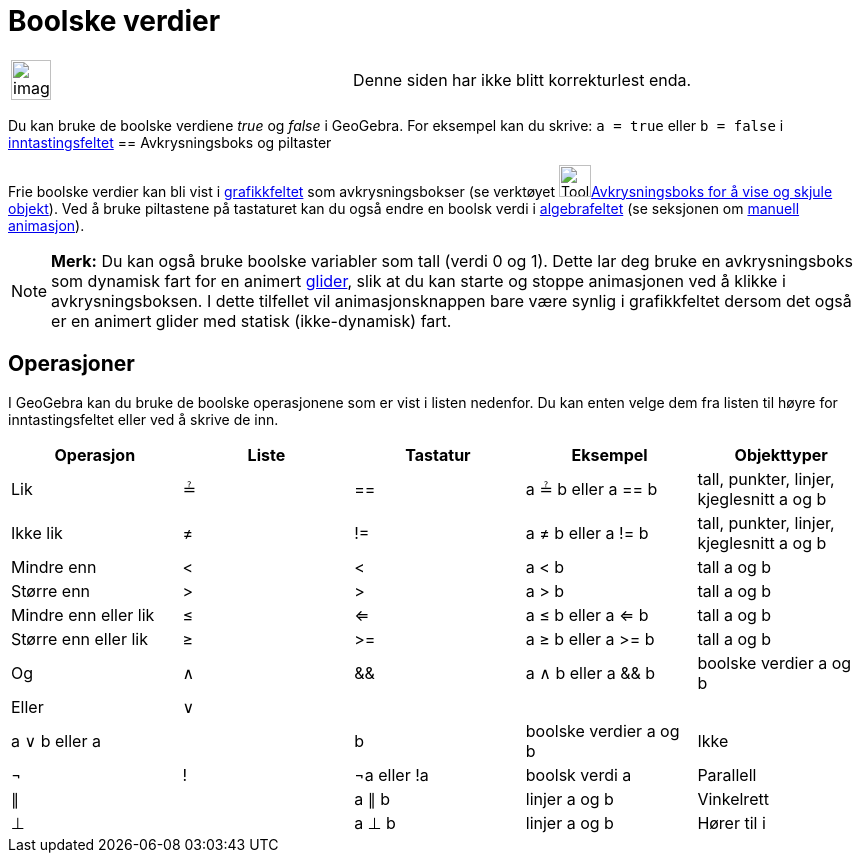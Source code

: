 = Boolske verdier
:page-en: Boolean_values
ifdef::env-github[:imagesdir: /nb/modules/ROOT/assets/images]

[width="100%",cols="50%,50%",]
|===
a|
image:Ambox_content.png[image,width=40,height=40]

|Denne siden har ikke blitt korrekturlest enda.
|===

Du kan bruke de boolske verdiene _true_ og _false_ i GeoGebra. For eksempel kan du skrive: `++a = true++` eller
`++b = false++` i xref:/Inntastingsfelt.adoc[inntastingsfeltet]
== Avkrysningsboks og piltaster

Frie boolske verdier kan bli vist i xref:/Grafikkfelt.adoc[grafikkfeltet] som avkrysningsbokser (se verktøyet
image:Tool_Check_Box_to_Show_Hide_Objects.gif[Tool Check Box to Show Hide
Objects.gif,width=32,height=32]xref:/tools/Avkrysningsboks_for_å_vise_og_skjule_objekt.adoc[Avkrysningsboks for å vise
og skjule objekt]). Ved å bruke piltastene på tastaturet kan du også endre en boolsk verdi i
xref:/Algebrafelt.adoc[algebrafeltet] (se seksjonen om xref:/Animasjon.adoc[manuell animasjon]).

[NOTE]
====

*Merk:* Du kan også bruke boolske variabler som tall (verdi 0 og 1). Dette lar deg bruke en avkrysningsboks som dynamisk
fart for en animert xref:/commands/Glider.adoc[glider], slik at du kan starte og stoppe animasjonen ved å klikke i
avkrysningsboksen. I dette tilfellet vil animasjonsknappen bare være synlig i grafikkfeltet dersom det også er en
animert glider med statisk (ikke-dynamisk) fart.

====

== Operasjoner

I GeoGebra kan du bruke de boolske operasjonene som er vist i listen nedenfor. Du kan enten velge dem fra listen til
høyre for inntastingsfeltet eller ved å skrive de inn.

[cols=",,,,",options="header",]
|===
|Operasjon |Liste |Tastatur |Eksempel |Objekttyper
|Lik |≟ |== |a ≟ b eller a == b |tall, punkter, linjer, kjeglesnitt a og b
|Ikke lik |≠ |!= |a ≠ b eller a != b |tall, punkter, linjer, kjeglesnitt a og b
|Mindre enn |< |< |a < b |tall a og b
|Større enn |> |> |a > b |tall a og b
|Mindre enn eller lik |≤ |<= |a ≤ b eller a <= b |tall a og b
|Større enn eller lik |≥ |>= |a ≥ b eller a >= b |tall a og b
|Og |∧ |&& |a ∧ b eller a && b |boolske verdier a og b
|Eller |∨ ||| |a ∨ b eller a || b |boolske verdier a og b
|Ikke |¬ |! |¬a eller !a |boolsk verdi a
|Parallell |∥ | |a ∥ b |linjer a og b
|Vinkelrett |⊥ | |a ⊥ b |linjer a og b
|Hører til i |∈ | |a ∈ liste1 |tall a, liste med tall liste1
|===
